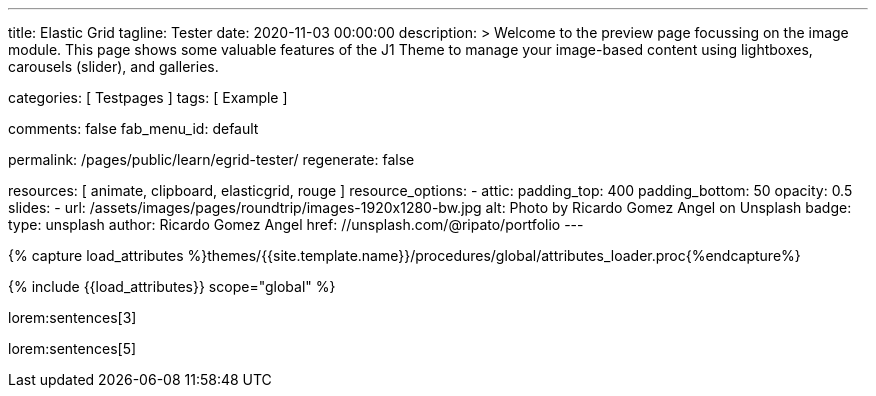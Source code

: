 ---
title:                                  Elastic Grid
tagline:                                Tester
date:                                   2020-11-03 00:00:00
description: >
                                        Welcome to the preview page focussing on the image module. This page
                                        shows some valuable features of the J1 Theme to manage your image-based
                                        content using lightboxes, carousels (slider), and galleries.

categories:                             [ Testpages ]
tags:                                   [ Example ]

comments:                               false
fab_menu_id:                            default

permalink:                              /pages/public/learn/egrid-tester/
regenerate:                             false

resources:                              [ animate, clipboard, elasticgrid, rouge ]
resource_options:
  - attic:
      padding_top:                      400
      padding_bottom:                   50
      opacity:                          0.5
      slides:
        - url:                          /assets/images/pages/roundtrip/images-1920x1280-bw.jpg
          alt:                          Photo by Ricardo Gomez Angel on Unsplash
          badge:
            type:                       unsplash
            author:                     Ricardo Gomez Angel
            href:                       //unsplash.com/@ripato/portfolio
---

// Page Initializer
// =============================================================================
// Enable the Liquid Preprocessor
:page-liquid:

// Set (local) page attributes here
// -----------------------------------------------------------------------------
// :page--attr:                         <attr-value>
:images-dir:                            {imagesdir}/pages/roundtrip/100_present_images

//  Load Liquid procedures
// -----------------------------------------------------------------------------
{% capture load_attributes %}themes/{{site.template.name}}/procedures/global/attributes_loader.proc{%endcapture%}

// Load page attributes
// -----------------------------------------------------------------------------
{% include {{load_attributes}} scope="global" %}

// Page content
// ~~~~~~~~~~~~~~~~~~~~~~~~~~~~~~~~~~~~~~~~~~~~~~~~~~~~~~~~~~~~~~~~~~~~~~~~~~~~~
// https://github.com/vukhanhtruong/jquery-elastic-grid
// https://www.jqueryscript.net/demo/Responsive-Filterable-jQuery-Portfolio-Gallery-Plugin-Elastic-Grid/demo_responsive.html

// Include sub-documents (if any)
// -----------------------------------------------------------------------------

lorem:sentences[3]

++++
<div id="elastic_grid_demo" class="mt-5 mb-2"></div>

<script>

    $(function() {
      $("#elastic_grid_demo").elastic_grid ({
        'filterEffect': 'popup',
        // 'hoverDirection': false,
        // 'hoverDelay': 0,
        // 'hoverInverse': false,
        // 'expandingSpeed': 500,
        // 'expandingHeight': 500,
        'items' :
        [
          {
            "title": "Title #1",
            "description": "Description text here",
            "thumbnail": [
//            "/assets/images/pages/egrid/small/1a.jpg"
              "/assets/images/pages/egrid/small/1.jpg",
              "/assets/images/pages/egrid/small/2.jpg",
              "/assets/images/pages/egrid/small/3.jpg",
              "/assets/images/pages/egrid/small/4.jpg",
              "/assets/images/pages/egrid/small/5.jpg"
            ],
            "large": [
              "/assets/images/pages/egrid/large/1.jpg",
              "/assets/images/pages/egrid/large/2.jpg",
              "/assets/images/pages/egrid/large/3.jpg",
              "/assets/images/pages/egrid/large/4.jpg",
              "/assets/images/pages/egrid/large/5.jpg"
            ],
            "img_title": [
              "image #1 title",
              "image #2 title",
              "image #3 title",
              "image #4 title",
              "image #5 title"
            ],
            "button_list": [
              {
                "title": "Demo",
                "url": "#!"
              },
              {
                "title": "Download",
                "url": "#!"
              }
            ],
            "tags": [
              "Pisse",
              "Portrait"
            ]
          },
          {
            "title": "Title #2",
            "description": "Description text here",
            "thumbnail": [
              "/assets/images/pages/egrid/small/4.jpg",
              "/assets/images/pages/egrid/small/5.jpg"
            ],
            "large": [
              "/assets/images/pages/egrid/large/4.jpg",
              "/assets/images/pages/egrid/large/5.jpg"
            ],
            "img_title": [
              "image #1 title",
              "image #2 title"
            ],
            "button_list": [
              {
                "title": "Demo",
                "url": "#!"
              },
              {
                "title": "Download",
                "url": "#!"
              }
            ],
            "tags": [
              "Vintage"
            ]
          },
          {
            "title": "Title #3",
            "description": "Description text here",
            "thumbnail": [
              "/assets/images/pages/egrid/small/6.jpg",
              "/assets/images/pages/egrid/small/7.jpg"
            ],
            "large": [
              "/assets/images/pages/egrid/large/6.jpg",
              "/assets/images/pages/egrid/large/7.jpg"
            ],
            "img_title": [
              "image #1 title",
              "image #2 title"
            ],
            "button_list": [
              {
                "title": "Demo",
                "url": "#!"
              },
              {
                "title": "Download",
                "url": "#!"
              }
            ],
            "tags": [
              "BW"
            ]
          },
          {
            "title": "Title #1",
            "description": "Description text here",
            "thumbnail": [
              "/assets/images/pages/egrid/small/1.jpg"
            ],
            "large": [
              "/assets/images/pages/egrid/large/1.jpg"
            ],
            "img_title": [
              "image #1 title"
            ],
            "button_list": [
              {
                "title": "Demo",
                "url": "#!"
              },
              {
                "title": "Download",
                "url": "#!"
              }
            ],
            "tags": [
              "Kacke",
              "Portrait"
            ]
          },
          {
            "title": "Title #2",
            "description": "Description text here",
            "thumbnail": [
              "/assets/images/pages/egrid/small/4.jpg",
              "/assets/images/pages/egrid/small/5.jpg"
            ],
            "large": [
              "/assets/images/pages/egrid/large/4.jpg",
              "/assets/images/pages/egrid/large/5.jpg"
            ],
            "img_title": [
              "image #1 title",
              "image #2 title"
            ],
            "button_list": [
              {
                "title": "Demo",
                "url": "#!"
              },
              {
                "title": "Download",
                "url": "#!"
              }
            ],
            "tags": [
              "Vintage"
            ]
          },
          {
            "title": "Title #3",
            "description": "Description text here",
            "thumbnail": [
              "/assets/images/pages/egrid/small/6.jpg",
              "/assets/images/pages/egrid/small/7.jpg"
            ],
            "large": [
              "/assets/images/pages/egrid/large/6.jpg",
              "/assets/images/pages/egrid/large/7.jpg"
            ],
            "img_title": [
              "image #1 title",
              "image #2 title"
            ],
            "button_list": [
              {
                "title": "Demo",
                "url": "#!"
              },
              {
                "title": "Download",
                "url": "#!"
              }
            ],
            "tags": [
              "BW"
            ]
          }
        ]
      });
    });

</script>

<!--
<script>
  $(function() {
      $("#elastic_grid_demo").elastic_grid({

            'filterEffect': 'popup', // moveup, scaleup, fallperspective, fly, flip, helix , popup
            'hoverDirection': true,
            'hoverDelay': 0,
            'hoverInverse': false,
            'expandingSpeed': 500,
            'expandingHeight': 500,
            'items' :
            [
              {
                "title": "Azuki bean",
                "description": "Swiss chard pumpkin bunya nuts maize plantain aubergine napa cabbage soko coriander sweet pepper water spinach winter purslane shallot tigernut lentil beetroot.Swiss chard pumpkin bunya nuts maize plantain aubergine napa cabbage.",
                "thumbnail": [
                  "/assets/images/pages/egrid/small/1a.jpg",
                  "/assets/images/pages/egrid/small/2.jpg",
                  "/assets/images/pages/egrid/small/3.jpg",
                  "/assets/images/pages/egrid/small/10.jpg",
                  "/assets/images/pages/egrid/small/11.jpg"
                ],
                "large": [
                  "/assets/images/pages/egrid/large/1.jpg",
                  "/assets/images/pages/egrid/large/2.jpg",
                  "/assets/images/pages/egrid/large/3.jpg",
                  "/assets/images/pages/egrid/large/10.jpg",
                  "/assets/images/pages/egrid/large/11.jpg"
                ],
                "button_list": [
                  {
                    "title": "Demo",
                    "url": "http://www.jqueryscript.net"
                  },
                  {
                    "title": "Download",
                    "url": "http://www.jqueryscript.net"
                  }
                ],
                "tags": [
                  "Portrait"
                ]
              },
              {
                "title": "Swiss chard pumpkin",
                "description": "Swiss chard pumpkin bunya nuts maize plantain aubergine napa cabbage soko coriander sweet pepper water spinach winter purslane shallot tigernut lentil beetroot.Swiss chard pumpkin bunya nuts maize plantain aubergine napa cabbage.",
                "thumbnail": [
                  "/assets/images/pages/egrid/small/4.jpg",
                  "/assets/images/pages/egrid/small/5.jpg",
                  "/assets/images/pages/egrid/small/6.jpg",
                  "/assets/images/pages/egrid/small/7.jpg"
                ],
                "large": [
                  "/assets/images/pages/egrid/large/4.jpg",
                  "/assets/images/pages/egrid/large/5.jpg",
                  "/assets/images/pages/egrid/large/6.jpg",
                  "/assets/images/pages/egrid/large/7.jpg"
                ],
                "button_list": [
                  {
                    "title": "Demo",
                    "url": "http://www.jqueryscript.net"
                  },
                  {
                    "title": "Download",
                    "url": "http://www.jqueryscript.net"
                  }
                ],
                "tags": [
                  "Landscape"
                ]
              },
              {
                "title": "Spinach winter purslane",
                "description": "Swiss chard pumpkin bunya nuts maize plantain aubergine napa cabbage soko coriander sweet pepper water spinach winter purslane shallot tigernut lentil beetroot.Swiss chard pumpkin bunya nuts maize plantain aubergine napa cabbage.",
                "thumbnail": [
                  "/assets/images/pages/egrid/small/15.jpg",
                  "/assets/images/pages/egrid/small/8.jpg",
                  "/assets/images/pages/egrid/small/9.jpg",
                  "/assets/images/pages/egrid/small/10.jpg"
                ],
                "large": [
                  "/assets/images/pages/egrid/large/15.jpg",
                  "/assets/images/pages/egrid/large/8.jpg",
                  "/assets/images/pages/egrid/large/9.jpg",
                  "/assets/images/pages/egrid/large/10.jpg"
                ],
                "button_list": [
                  {
                    "title": "Demo",
                    "url": "http://www.jqueryscript.net"
                  },
                  {
                    "title": "Download",
                    "url": "http://www.jqueryscript.net"
                  }
                ],
                "tags": [
                  "Portrait",
                  "Landscape"
                ]
              }
            ]
        });
    });
</script>
-->

++++

lorem:sentences[5]
